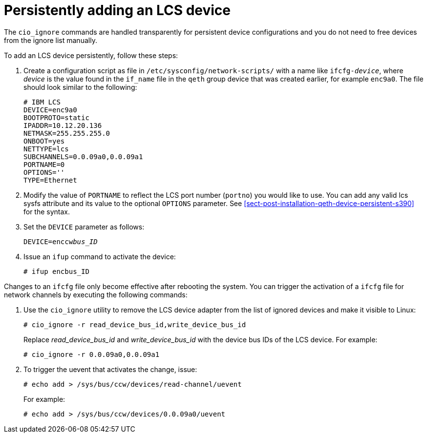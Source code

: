[id="persistently-adding-an-lcs-device_{context}"]
= Persistently adding an LCS device

The [command]`cio_ignore` commands are handled transparently for persistent device configurations and you do not need to free devices from the ignore list manually.

To add an LCS device persistently, follow these steps:

. Create a configuration script as file in `/etc/sysconfig/network-scripts/` with a name like `ifcfg-_device_pass:attributes[{blank}]`, where _device_ is the value found in the `if_name` file in the `qeth` group device that was created earlier, for example `enc9a0`. The file should look similar to the following:
+
[literal,subs="+quotes,verbatim"]
....

# IBM LCS
DEVICE=enc9a0
BOOTPROTO=static
IPADDR=10.12.20.136
NETMASK=255.255.255.0
ONBOOT=yes
NETTYPE=lcs
SUBCHANNELS=0.0.09a0,0.0.09a1
PORTNAME=0
OPTIONS=''
TYPE=Ethernet
....

. Modify the value of `PORTNAME` to reflect the LCS port number (`portno`) you would like to use. You can add any valid lcs sysfs attribute and its value to the optional `OPTIONS` parameter. See <<sect-post-installation-qeth-device-persistent-s390>> for the syntax.

. Set the `DEVICE` parameter as follows:
+
[literal,subs="+quotes,verbatim,macros"]
....
DEVICE=enccwpass:quotes[_bus_ID_]
....

. Issue an [command]`ifup` command to activate the device:
+
[literal,subs="+quotes,verbatim,macros"]
....
pass:quotes[`#`] ifup encbus_ID
....

Changes to an `ifcfg` file only become effective after rebooting the system. You can trigger the activation of a `ifcfg` file for network channels by executing the following commands:

. Use the [command]`cio_ignore` utility to remove the LCS device adapter from the list of ignored devices and make it visible to Linux:
+
[literal,subs="+quotes,verbatim,macros"]
....
pass:quotes[`#`] cio_ignore -r read_device_bus_id,write_device_bus_id
....
+
Replace _read_device_bus_id_ and _write_device_bus_id_ with the device bus IDs of the LCS device. For example:
+
[literal,subs="+quotes,verbatim,macros"]
....
pass:quotes[`#`] cio_ignore -r 0.0.09a0,0.0.09a1
....

. To trigger the uevent that activates the change, issue:
+
[literal,subs="+quotes,verbatim,macros"]
....
pass:quotes[`#`] echo add > /sys/bus/ccw/devices/read-channel/uevent
....
+
For example:
+
[literal,subs="+quotes,verbatim,macros"]
....
pass:quotes[`#`] echo add > /sys/bus/ccw/devices/0.0.09a0/uevent
....
